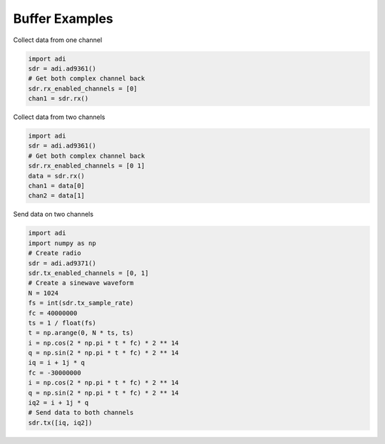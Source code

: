 Buffer Examples
==================

Collect data from one channel

.. code-block:: python

  import adi
  sdr = adi.ad9361()
  # Get both complex channel back
  sdr.rx_enabled_channels = [0]
  chan1 = sdr.rx()

Collect data from two channels

.. code-block:: python

  import adi
  sdr = adi.ad9361()
  # Get both complex channel back
  sdr.rx_enabled_channels = [0 1]
  data = sdr.rx()
  chan1 = data[0]
  chan2 = data[1]

Send data on two channels

.. code-block:: python

  import adi
  import numpy as np
  # Create radio
  sdr = adi.ad9371()
  sdr.tx_enabled_channels = [0, 1]
  # Create a sinewave waveform
  N = 1024
  fs = int(sdr.tx_sample_rate)
  fc = 40000000
  ts = 1 / float(fs)
  t = np.arange(0, N * ts, ts)
  i = np.cos(2 * np.pi * t * fc) * 2 ** 14
  q = np.sin(2 * np.pi * t * fc) * 2 ** 14
  iq = i + 1j * q
  fc = -30000000
  i = np.cos(2 * np.pi * t * fc) * 2 ** 14
  q = np.sin(2 * np.pi * t * fc) * 2 ** 14
  iq2 = i + 1j * q
  # Send data to both channels
  sdr.tx([iq, iq2])

